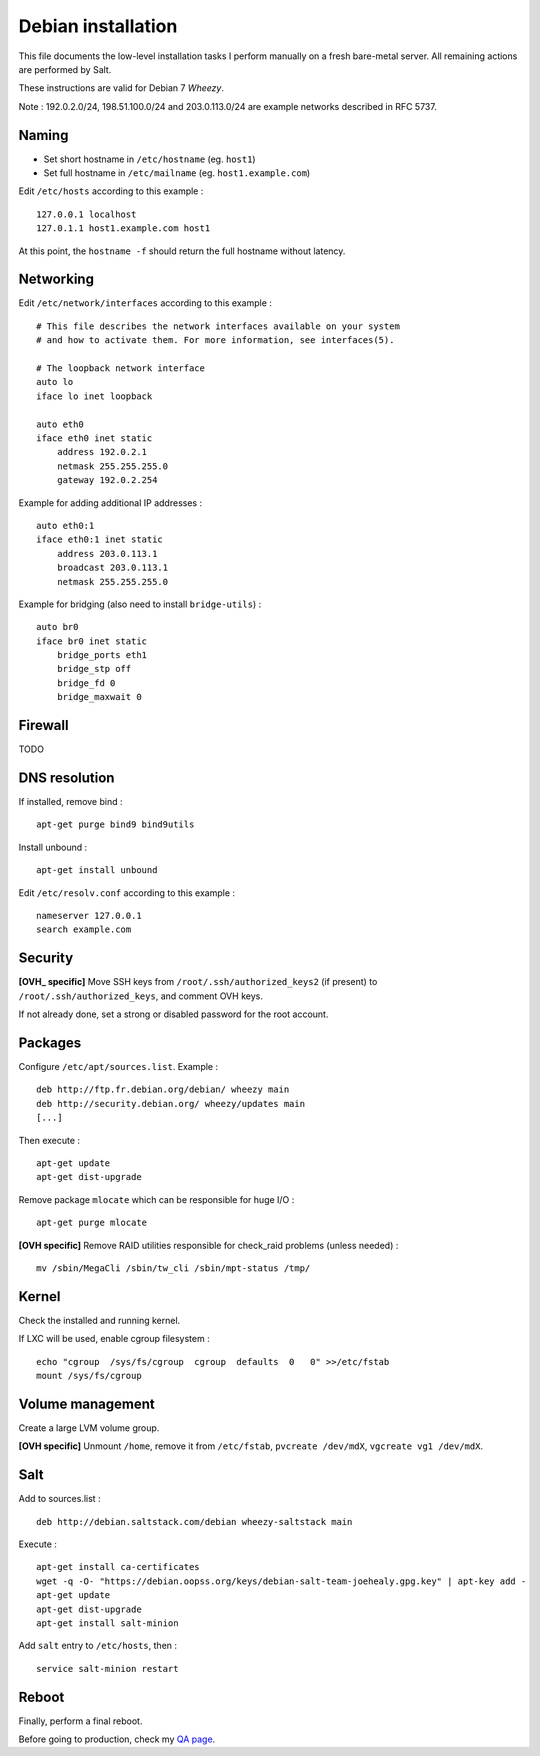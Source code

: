 
Debian installation
===================

This file documents the low-level installation tasks I perform manually on a fresh bare-metal server.
All remaining actions are performed by Salt.

These instructions are valid for Debian 7 *Wheezy*.

Note : 192.0.2.0/24, 198.51.100.0/24 and 203.0.113.0/24 are example networks described in RFC 5737.

Naming
------

- Set short hostname in ``/etc/hostname`` (eg. ``host1``)
- Set full hostname in ``/etc/mailname`` (eg. ``host1.example.com``)

Edit ``/etc/hosts`` according to this example : ::

    127.0.0.1 localhost
    127.0.1.1 host1.example.com host1

At this point, the ``hostname -f`` should return the full hostname without latency.

Networking
----------

Edit ``/etc/network/interfaces`` according to this example : ::

    # This file describes the network interfaces available on your system
    # and how to activate them. For more information, see interfaces(5).

    # The loopback network interface
    auto lo
    iface lo inet loopback

    auto eth0
    iface eth0 inet static
        address 192.0.2.1
        netmask 255.255.255.0
        gateway 192.0.2.254

Example for adding additional IP addresses : ::

    auto eth0:1
    iface eth0:1 inet static
        address 203.0.113.1
        broadcast 203.0.113.1
        netmask 255.255.255.0

Example for bridging (also need to install ``bridge-utils``) : ::

    auto br0
    iface br0 inet static
        bridge_ports eth1
        bridge_stp off
        bridge_fd 0
        bridge_maxwait 0

Firewall
--------
TODO

DNS resolution
--------------
If installed, remove bind : ::

    apt-get purge bind9 bind9utils

Install unbound : ::

    apt-get install unbound

Edit ``/etc/resolv.conf`` according to this example : ::

    nameserver 127.0.0.1
    search example.com

Security
--------

**[OVH_ specific]** Move SSH keys from ``/root/.ssh/authorized_keys2`` (if present) to
``/root/.ssh/authorized_keys``, and comment OVH keys.

If not already done, set a strong or disabled password for the root account.

Packages
--------
Configure ``/etc/apt/sources.list``. Example : ::

    deb http://ftp.fr.debian.org/debian/ wheezy main
    deb http://security.debian.org/ wheezy/updates main
    [...]

Then execute : ::

    apt-get update
    apt-get dist-upgrade

Remove package ``mlocate`` which can be responsible for huge I/O : ::

    apt-get purge mlocate

**[OVH specific]** Remove RAID utilities responsible for check_raid problems (unless needed) : ::

    mv /sbin/MegaCli /sbin/tw_cli /sbin/mpt-status /tmp/

Kernel
------

Check the installed and running kernel.

If LXC will be used, enable cgroup filesystem : ::

    echo "cgroup  /sys/fs/cgroup  cgroup  defaults  0   0" >>/etc/fstab
    mount /sys/fs/cgroup

Volume management
-----------------

Create a large LVM volume group.

**[OVH specific]** Unmount ``/home``, remove it from ``/etc/fstab``, ``pvcreate
/dev/mdX``, ``vgcreate vg1 /dev/mdX``.

Salt
----

Add to sources.list : ::

    deb http://debian.saltstack.com/debian wheezy-saltstack main

Execute : ::

    apt-get install ca-certificates
    wget -q -O- "https://debian.oopss.org/keys/debian-salt-team-joehealy.gpg.key" | apt-key add -
    apt-get update
    apt-get dist-upgrade
    apt-get install salt-minion

Add ``salt`` entry to ``/etc/hosts``, then : ::

    service salt-minion restart

Reboot
------

Finally, perform a final reboot.

Before going to production, check my `QA page`_.

.. _QA page: https://github.com/tmartinfr/knowledge-base/blob/master/sysadmin/qa.rst
.. _OVH: http://www.ovh.com/

